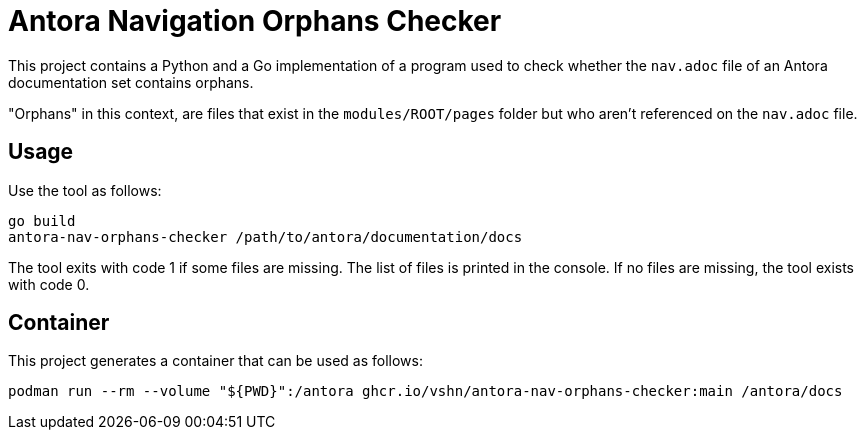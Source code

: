 = Antora Navigation Orphans Checker

This project contains a Python and a Go implementation of a program used to check whether the `nav.adoc` file of an Antora documentation set contains orphans.

"Orphans" in this context, are files that exist in the `modules/ROOT/pages` folder but who aren't referenced on the `nav.adoc` file.

== Usage

Use the tool as follows:

[source,bash]
--
go build
antora-nav-orphans-checker /path/to/antora/documentation/docs
--

The tool exits with code 1 if some files are missing. The list of files is printed in the console. If no files are missing, the tool exists with code 0.

== Container

This project generates a container that can be used as follows:

[source,bash]
--
podman run --rm --volume "${PWD}":/antora ghcr.io/vshn/antora-nav-orphans-checker:main /antora/docs
--

